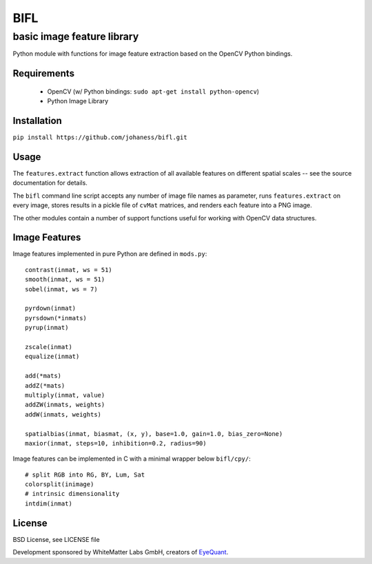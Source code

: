 BIFL
====

basic image feature library
---------------------------


Python module with functions for image feature extraction
based on the OpenCV Python bindings.


Requirements
++++++++++++

 * OpenCV (w/ Python bindings: ``sudo apt-get install python-opencv``)
 * Python Image Library


Installation
++++++++++++

``pip install https://github.com/johaness/bifl.git``


Usage
+++++

The ``features.extract`` function allows extraction of all available features
on different spatial scales -- see the source documentation for details.

The ``bifl`` command line script accepts any number of image file names as
parameter, runs ``features.extract`` on every image, stores results in
a pickle file of ``cvMat`` matrices, and renders each feature into a PNG
image.

The other modules contain a number of support functions useful for working
with OpenCV data structures.


Image Features
++++++++++++++

Image features implemented in pure Python are defined in ``mods.py``::

    contrast(inmat, ws = 51)
    smooth(inmat, ws = 51)
    sobel(inmat, ws = 7)

    pyrdown(inmat)
    pyrsdown(*inmats)
    pyrup(inmat)

    zscale(inmat)
    equalize(inmat)

    add(*mats)
    addZ(*mats)
    multiply(inmat, value)
    addZW(inmats, weights)
    addW(inmats, weights)

    spatialbias(inmat, biasmat, (x, y), base=1.0, gain=1.0, bias_zero=None)
    maxior(inmat, steps=10, inhibition=0.2, radius=90)


Image features can be implemented in C with a minimal wrapper below
``bifl/cpy/``::

    # split RGB into RG, BY, Lum, Sat
    colorsplit(inimage)
    # intrinsic dimensionality
    intdim(inmat)


License
+++++++

BSD License, see LICENSE file

Development sponsored by WhiteMatter Labs GmbH, creators of `EyeQuant`_.

.. _EyeQuant: http://eyequant.com
